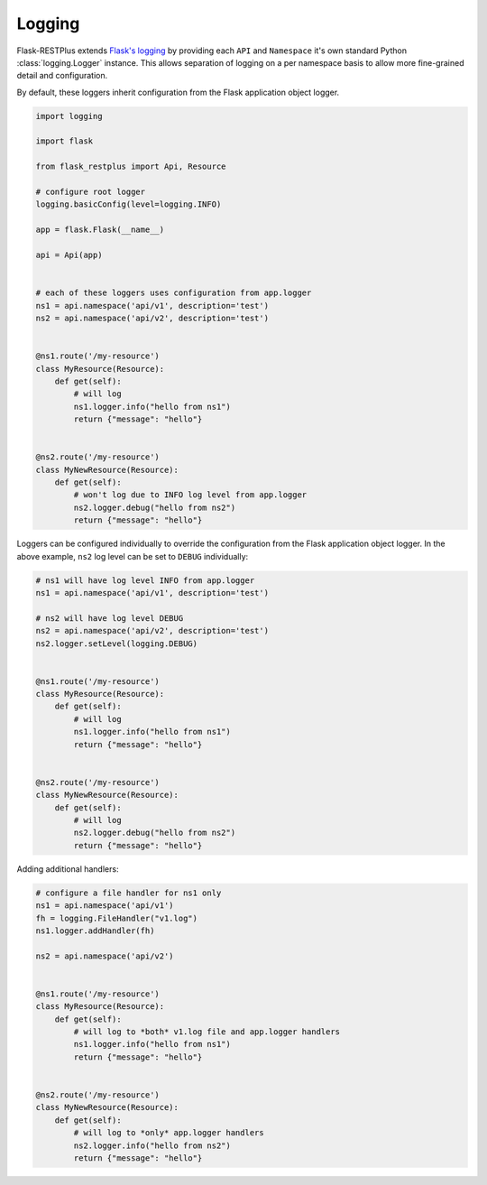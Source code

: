 Logging
===============

Flask-RESTPlus extends `Flask's logging <https://flask.palletsprojects.com/en/1.1.x/logging/>`_
by providing each ``API`` and ``Namespace`` it's own standard Python :class:`logging.Logger` instance.
This allows separation of logging on a per namespace basis to allow more fine-grained detail and configuration.

By default, these loggers inherit configuration from the Flask application object logger.

.. code-block:: python

    import logging

    import flask

    from flask_restplus import Api, Resource

    # configure root logger
    logging.basicConfig(level=logging.INFO)

    app = flask.Flask(__name__)

    api = Api(app)


    # each of these loggers uses configuration from app.logger
    ns1 = api.namespace('api/v1', description='test')
    ns2 = api.namespace('api/v2', description='test')


    @ns1.route('/my-resource')
    class MyResource(Resource):
        def get(self):
            # will log
            ns1.logger.info("hello from ns1")
            return {"message": "hello"}


    @ns2.route('/my-resource')
    class MyNewResource(Resource):
        def get(self):
            # won't log due to INFO log level from app.logger
            ns2.logger.debug("hello from ns2")
            return {"message": "hello"}


Loggers can be configured individually to override the configuration from the Flask
application object logger. In the above example, ``ns2`` log level can be set to
``DEBUG`` individually:

.. code-block:: python

    # ns1 will have log level INFO from app.logger
    ns1 = api.namespace('api/v1', description='test')

    # ns2 will have log level DEBUG
    ns2 = api.namespace('api/v2', description='test')
    ns2.logger.setLevel(logging.DEBUG)


    @ns1.route('/my-resource')
    class MyResource(Resource):
        def get(self):
            # will log
            ns1.logger.info("hello from ns1")
            return {"message": "hello"}


    @ns2.route('/my-resource')
    class MyNewResource(Resource):
        def get(self):
            # will log
            ns2.logger.debug("hello from ns2")
            return {"message": "hello"}


Adding additional handlers:


.. code-block:: python

    # configure a file handler for ns1 only
    ns1 = api.namespace('api/v1')
    fh = logging.FileHandler("v1.log")
    ns1.logger.addHandler(fh)

    ns2 = api.namespace('api/v2')


    @ns1.route('/my-resource')
    class MyResource(Resource):
        def get(self):
            # will log to *both* v1.log file and app.logger handlers
            ns1.logger.info("hello from ns1")
            return {"message": "hello"}


    @ns2.route('/my-resource')
    class MyNewResource(Resource):
        def get(self):
            # will log to *only* app.logger handlers
            ns2.logger.info("hello from ns2")
            return {"message": "hello"}